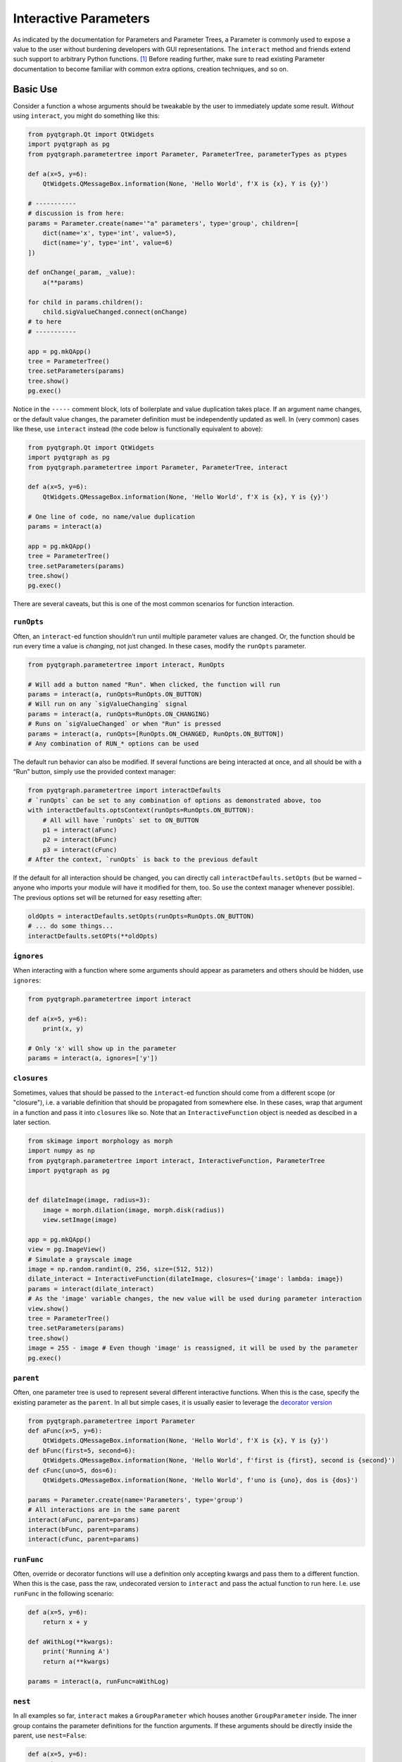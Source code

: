Interactive Parameters
======================

As indicated by the documentation for Parameters and Parameter Trees, a
Parameter is commonly used to expose a value to the user without
burdening developers with GUI representations. The ``interact`` method
and friends extend such support to arbitrary Python functions. [1]_
Before reading further, make sure to read existing Parameter
documentation to become familiar with common extra options, creation
techniques, and so on.

Basic Use
---------

Consider a function ``a`` whose arguments should be tweakable by the
user to immediately update some result. *Without* using ``interact``,
you might do something like this:

.. code:: python

   from pyqtgraph.Qt import QtWidgets
   import pyqtgraph as pg
   from pyqtgraph.parametertree import Parameter, ParameterTree, parameterTypes as ptypes

   def a(x=5, y=6):
       QtWidgets.QMessageBox.information(None, 'Hello World', f'X is {x}, Y is {y}')

   # -----------
   # discussion is from here:
   params = Parameter.create(name='"a" parameters', type='group', children=[
       dict(name='x', type='int', value=5),
       dict(name='y', type='int', value=6)
   ])

   def onChange(_param, _value):
       a(**params)

   for child in params.children():
       child.sigValueChanged.connect(onChange)
   # to here
   # -----------

   app = pg.mkQApp()
   tree = ParameterTree()
   tree.setParameters(params)
   tree.show()
   pg.exec()

Notice in the ``-----`` comment block, lots of boilerplate and value
duplication takes place. If an argument name changes, or the default
value changes, the parameter definition must be independently updated as
well. In (very common) cases like these, use ``interact`` instead (the
code below is functionally equivalent to above):

.. code:: python

   from pyqtgraph.Qt import QtWidgets
   import pyqtgraph as pg
   from pyqtgraph.parametertree import Parameter, ParameterTree, interact

   def a(x=5, y=6):
       QtWidgets.QMessageBox.information(None, 'Hello World', f'X is {x}, Y is {y}')

   # One line of code, no name/value duplication
   params = interact(a)

   app = pg.mkQApp()
   tree = ParameterTree()
   tree.setParameters(params)
   tree.show()
   pg.exec()

There are several caveats, but this is one of the most common scenarios
for function interaction.

``runOpts``
^^^^^^^^^^^

Often, an ``interact``-ed function shouldn’t run until multiple
parameter values are changed. Or, the function should be run every time
a value is *changing*, not just changed. In these cases, modify the
``runOpts`` parameter.

.. code:: python

   from pyqtgraph.parametertree import interact, RunOpts

   # Will add a button named "Run". When clicked, the function will run
   params = interact(a, runOpts=RunOpts.ON_BUTTON)
   # Will run on any `sigValueChanging` signal
   params = interact(a, runOpts=RunOpts.ON_CHANGING)
   # Runs on `sigValueChanged` or when "Run" is pressed
   params = interact(a, runOpts=[RunOpts.ON_CHANGED, RunOpts.ON_BUTTON])
   # Any combination of RUN_* options can be used

The default run behavior can also be modified. If several functions are
being interacted at once, and all should be with a “Run” button, simply
use the provided context manager:

.. code:: python

   from pyqtgraph.parametertree import interactDefaults
   # `runOpts` can be set to any combination of options as demonstrated above, too
   with interactDefaults.optsContext(runOpts=RunOpts.ON_BUTTON):
       # All will have `runOpts` set to ON_BUTTON
       p1 = interact(aFunc)
       p2 = interact(bFunc)
       p3 = interact(cFunc)
   # After the context, `runOpts` is back to the previous default

If the default for all interaction should be changed, you can directly
call ``interactDefaults.setOpts`` (but be warned – anyone who imports your
module will have it modified for them, too. So use the context manager
whenever possible). The previous options set will be returned for easy
resetting after:

.. code:: python

   oldOpts = interactDefaults.setOpts(runOpts=RunOpts.ON_BUTTON)
   # ... do some things...
   interactDefaults.setOPts(**oldOpts)

``ignores``
^^^^^^^^^^^

When interacting with a function where some arguments should appear as
parameters and others should be hidden, use ``ignores``:

.. code:: python

   from pyqtgraph.parametertree import interact

   def a(x=5, y=6):
       print(x, y)

   # Only 'x' will show up in the parameter
   params = interact(a, ignores=['y'])

``closures``
^^^^^^^^^^^^

Sometimes, values that should be passed to the ``interact``-ed function
should come from a different scope (or "closure"), i.e. a variable definition that
should be propagated from somewhere else. In these cases, wrap that
argument in a function and pass it into ``closures`` like so. Note that
an ``InteractiveFunction`` object is needed as descibed in a later section.

.. code:: python

   from skimage import morphology as morph
   import numpy as np
   from pyqtgraph.parametertree import interact, InteractiveFunction, ParameterTree
   import pyqtgraph as pg


   def dilateImage(image, radius=3):
       image = morph.dilation(image, morph.disk(radius))
       view.setImage(image)

   app = pg.mkQApp()
   view = pg.ImageView()
   # Simulate a grayscale image
   image = np.random.randint(0, 256, size=(512, 512))
   dilate_interact = InteractiveFunction(dilateImage, closures={'image': lambda: image})
   params = interact(dilate_interact)
   # As the 'image' variable changes, the new value will be used during parameter interaction
   view.show()
   tree = ParameterTree()
   tree.setParameters(params)
   tree.show()
   image = 255 - image # Even though 'image' is reassigned, it will be used by the parameter
   pg.exec()

``parent``
^^^^^^^^^^

Often, one parameter tree is used to represent several different
interactive functions. When this is the case, specify the existing
parameter as the ``parent``. In all but simple cases, it is usually
easier to leverage the `decorator
version <#the-decorator-version>`__

.. code:: python

   from pyqtgraph.parametertree import Parameter
   def aFunc(x=5, y=6):
       QtWidgets.QMessageBox.information(None, 'Hello World', f'X is {x}, Y is {y}')
   def bFunc(first=5, second=6):
       QtWidgets.QMessageBox.information(None, 'Hello World', f'first is {first}, second is {second}')
   def cFunc(uno=5, dos=6):
       QtWidgets.QMessageBox.information(None, 'Hello World', f'uno is {uno}, dos is {dos}')

   params = Parameter.create(name='Parameters', type='group')
   # All interactions are in the same parent
   interact(aFunc, parent=params)
   interact(bFunc, parent=params)
   interact(cFunc, parent=params)

``runFunc``
^^^^^^^^^^^

Often, override or decorator functions will use a definition only
accepting kwargs and pass them to a different function. When this is the
case, pass the raw, undecorated version to ``interact`` and pass the
actual function to run here. I.e. use ``runFunc`` in the following
scenario:

.. code:: python

   def a(x=5, y=6):
       return x + y

   def aWithLog(**kwargs):
       print('Running A')
       return a(**kwargs)

   params = interact(a, runFunc=aWithLog)

``nest``
^^^^^^^^

In all examples so far, ``interact`` makes a ``GroupParameter`` which
houses another ``GroupParameter`` inside. The inner group contains the
parameter definitions for the function arguments. If these arguments
should be directly inside the parent, use ``nest=False``:

.. code:: python

   def a(x=5, y=6):
       return x + y

   # 'x' and 'y' will be direct descendants of 'params', not nested inside another GroupParameter
   params = interact(a, nest=False)

``existOk``
^^^^^^^^^^^

When ``nest=False``, there can be overlap when several function
arguments share the same name. In these cases, the result is an error
unless ``existOk=True`` (the default).

.. code:: python

   def a(x=5, y=6):
       return x + y
   def b(x=5, another=6):
       return x + another
   params = interact(a, nest=False)

   # Will raise an error, since 'x' was already in the parameter from interacting with 'a'
   interact(b, nest=False, parent=params, existOk=False)

``overrides``
^^^^^^^^^^^^^

In all examples so far, additional parameter arguments such as
``limits`` were ignored. Return to the `closures <#>`__ example and
observe what happens when ``radius`` is < 0:

::

   ValueError: All-zero footprint is not supported.

To prevent such cases, ``overrides`` can contain additional parameter
specifications (or default values) that will update the created
parameter:

.. code:: python

   # Cannot go lower than 0
   # These are bound to the 'radius' parameter
   params = interact(dilateImage, closures={'image': lambda: image}, radius={'limits': [0, None]})

Now, the user is unable to set the spinbox to a value < 0.

Similar options can be provided when the parameter type doesn’t match
the default value (``list`` is a common case):

.. code:: python

   def chooseOne(which='a'):
       print(which)

   params = interact(chooseOne, which={'type': 'list', 'limits': list('abc')})

Any value accepted in ``Parameter.create`` can be used in the override
for a parameter.

Also note that overrides can consist of raw values, in the case where
just the value should be adjusted or when there is no default:

.. code:: python

   def printAString(string):
       print(string)

   params = interact(printAString, string='anything')

Functions with ``**kwargs``
"""""""""""""""""""""""""""

Functions who allow ``**kwargs`` can accept additional specified overrides even if they don't
match argument names:

.. code:: python

    def a(**canBeNamedAnything):
        print(canBeNamedAnything)
    # 'one' and 'two' will be int parameters that appear
    params = interact(a, one=1, two=2)

If additional overrides are provided when the function *doesn't* accept keywords in this manner,
they are ignored.

The Decorator Version
---------------------

To simplify the process of interacting with multiple functions using the
same parameter, a decorator is provided:

.. code:: python

   params = Parameter.create(name='Parameters', type='group')

   @params.interactDecorator()
   def aFunc(x=5, y=6):
       QtWidgets.QMessageBox.information(None, 'Hello World', f'X is {x}, Y is {y}')

   @params.interactDecorator()
   def bFunc(first=5, second=6):
       QtWidgets.QMessageBox.information(None, 'Hello World', f'first is {first}, second is {second}')

   @params.interactDecorator()
   def cFunc(uno=5, dos=6):
       QtWidgets.QMessageBox.information(None, 'Hello World', f'uno is {uno}, dos is {dos}')

   # All interactions are in the same parent

Any value accepted by ``interact`` can be passed to the decorator.

Title Formatting
----------------

If functions should have formatted titles, specify this in the
``title`` parameter:

.. code:: python

   def my_snake_case_function(a=5):
       print(a)

   def titleFormat(name):
       return name.replace('_', ' ').title()

   with interactDefaults.optsContext(title=titleFormat):
       # The title in the parameter tree will be "My Snake Case Function"
       params = interact(my_snake_case_function)

Using ``InteractiveFunction``
-----------------------------
In all versions of ``interact`` described so far, it is not possible to temporarily stop an interacted function from triggering on parameter changes. Normally, one can ``disconnect`` the hooked-up signals, but since the actually connected functions are out of scope, this is not possible when using ``interact``. Additionally, it is not possible to change overrides or ``closures`` arguments after the fact. Finally, it is not possible to easily call an interacted function with parameter arguments/defaults through normal `interact` use. If any of these needs arise, use an ``InteractiveFunction`` instead during registration. This provides ``disconnect()`` and ``reconnect()`` methods, and object accessors to ``closures`` arguments.

.. code:: python

    from pyqtgraph.parametertree import InteractiveFunction, interact, Parameter, RunOpts

    def myfunc(a=5):
        print(a)

    useFunc = InteractiveFunction(myfunc)
    param = interact(useFunc, RunOpts.ON_CHANGED)
    param['a'] = 6
    # Will print 6
    useFunc.disconnect()
    param['a'] = 5
    # Won't print anything
    useFunc.reconnect()
    param['a'] = 10
    # Will print 10

Note that in cases like these, where simple wrapping of a function must take place, you can use ``InteractiveFunction`` like a decorator:

.. code:: python

    from pyqtgraph.parametertree import InteractiveFunction, interact, Parameter, RunOpts

    @InteractiveFunction
    def myfunc(a=5):
        print(a)

    # myfunc is now an InteractiveFunction that can be used as above
    # Also, calling `myfunc` will preserve parameter arguments
    param = interact(myfunc, RunOpts.ON_BUTTON)
    param['a'] = 6

    myfunc()
    # will print '6' since this is the parameter value

.. [1]
   Functions defined in C or whose definitions cannot be parsed by
   ``inspect.signature`` cannot be used here. However, in these cases a dummy function
   can be wrapped and passed instead. Note that all values are passed
   as keywords, so if positional arguments are expected it will not work.

